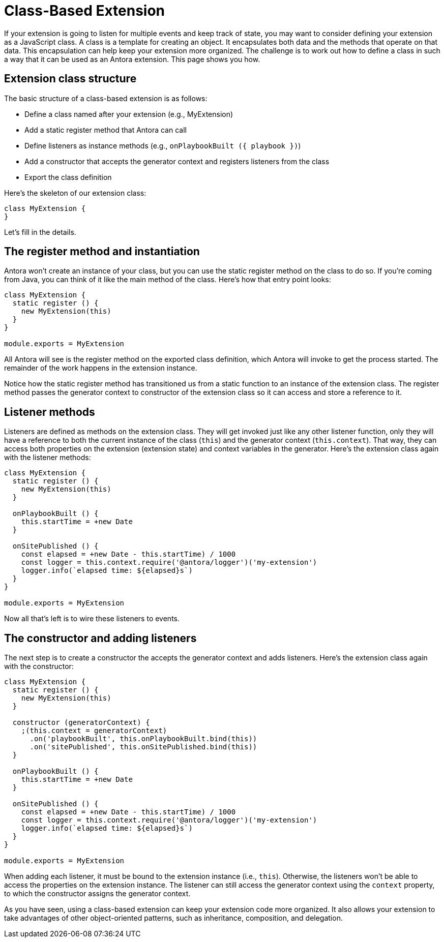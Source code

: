 = Class-Based Extension

If your extension is going to listen for multiple events and keep track of state, you may want to consider defining your extension as a JavaScript class.
A class is a template for creating an object.
It encapsulates both data and the methods that operate on that data.
This encapsulation can help keep your extension more organized.
The challenge is to work out how to define a class in such a way that it can be used as an Antora extension.
This page shows you how.

== Extension class structure

The basic structure of a class-based extension is as follows:

* Define a class named after your extension (e.g., MyExtension)
* Add a static register method that Antora can call
* Define listeners as instance methods (e.g., `onPlaybookBuilt ({ playbook })`)
* Add a constructor that accepts the generator context and registers listeners from the class
* Export the class definition

Here's the skeleton of our extension class:

[,js]
----
class MyExtension {
}
----

Let's fill in the details.

== The register method and instantiation

Antora won't create an instance of your class, but you can use the static register method on the class to do so.
If you're coming from Java, you can think of it like the main method of the class.
Here's how that entry point looks:

[,js]
----
class MyExtension {
  static register () {
    new MyExtension(this)
  }
}

module.exports = MyExtension
----

All Antora will see is the register method on the exported class definition, which Antora will invoke to get the process started.
The remainder of the work happens in the extension instance.

Notice how the static register method has transitioned us from a static function to an instance of the extension class.
The register method passes the generator context to constructor of the extension class so it can access and store a reference to it.

== Listener methods

Listeners are defined as methods on the extension class.
They will get invoked just like any other listener function, only they will have a reference to both the current instance of the class (`this`) and the generator context (`this.context`).
That way, they can access both properties on the extension (extension state) and context variables in the generator.
Here's the extension class again with the listener methods:

[,js]
----
class MyExtension {
  static register () {
    new MyExtension(this)
  }

  onPlaybookBuilt () {
    this.startTime = +new Date
  }

  onSitePublished () {
    const elapsed = +new Date - this.startTime) / 1000
    const logger = this.context.require('@antora/logger')('my-extension')
    logger.info(`elapsed time: ${elapsed}s`)
  }
}

module.exports = MyExtension
----

Now all that's left is to wire these listeners to events.

== The constructor and adding listeners

The next step is to create a constructor the accepts the generator context and adds listeners.
Here's the extension class again with the constructor:

[,js]
----
class MyExtension {
  static register () {
    new MyExtension(this)
  }

  constructor (generatorContext) {
    ;(this.context = generatorContext)
      .on('playbookBuilt', this.onPlaybookBuilt.bind(this))
      .on('sitePublished', this.onSitePublished.bind(this))
  }

  onPlaybookBuilt () {
    this.startTime = +new Date
  }

  onSitePublished () {
    const elapsed = +new Date - this.startTime) / 1000
    const logger = this.context.require('@antora/logger')('my-extension')
    logger.info(`elapsed time: ${elapsed}s`)
  }
}

module.exports = MyExtension
----

When adding each listener, it must be bound to the extension instance (i.e., `this`).
Otherwise, the listeners won't be able to access the properties on the extension instance.
The listener can still access the generator context using the `context` property, to which the constructor assigns the generator context.

As you have seen, using a class-based extension can keep your extension code more organized.
It also allows your extension to take advantages of other object-oriented patterns, such as inheritance, composition, and delegation.

